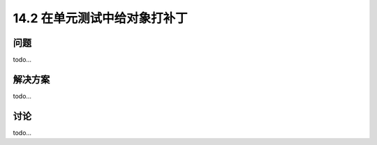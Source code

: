 ==============================
14.2 在单元测试中给对象打补丁
==============================

----------
问题
----------
todo...

----------
解决方案
----------
todo...

----------
讨论
----------
todo...